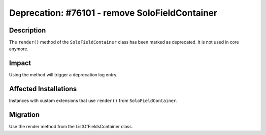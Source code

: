 ===============================================
Deprecation: #76101 - remove SoloFieldContainer
===============================================

Description
===========

The ``render()`` method of the ``SoloFieldContainer`` class has been marked as deprecated.
It is not used in core anymore.


Impact
======

Using the method will trigger a deprecation log entry.


Affected Installations
======================

Instances with custom extensions that use ``render()`` from ``SoloFieldContainer``.


Migration
=========

Use the render method from the ListOfFieldsContainer class.
